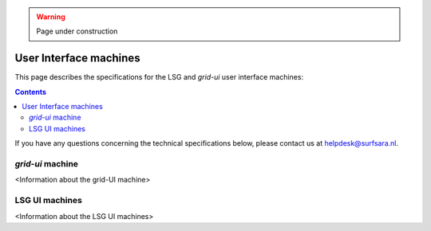 .. warning:: Page under construction

.. _specs-ui:

***********************
User Interface machines
***********************

This page describes the specifications for the LSG and *grid-ui* user interface machines:

.. contents:: 
    :depth: 4

If you have any questions concerning the technical specifications below, please contact us at helpdesk@surfsara.nl.


.. _specs-grid-ui:

=================
*grid-ui* machine 
=================

<Information about the grid-UI machine>


.. _specs-lsg-ui:
 
===============
LSG UI machines 
===============

<Information about the LSG UI machines>
